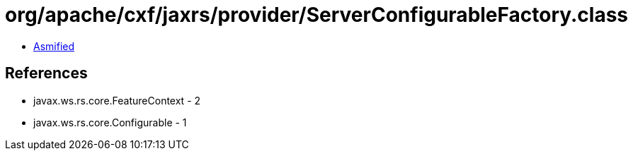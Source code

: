 = org/apache/cxf/jaxrs/provider/ServerConfigurableFactory.class

 - link:ServerConfigurableFactory-asmified.java[Asmified]

== References

 - javax.ws.rs.core.FeatureContext - 2
 - javax.ws.rs.core.Configurable - 1
